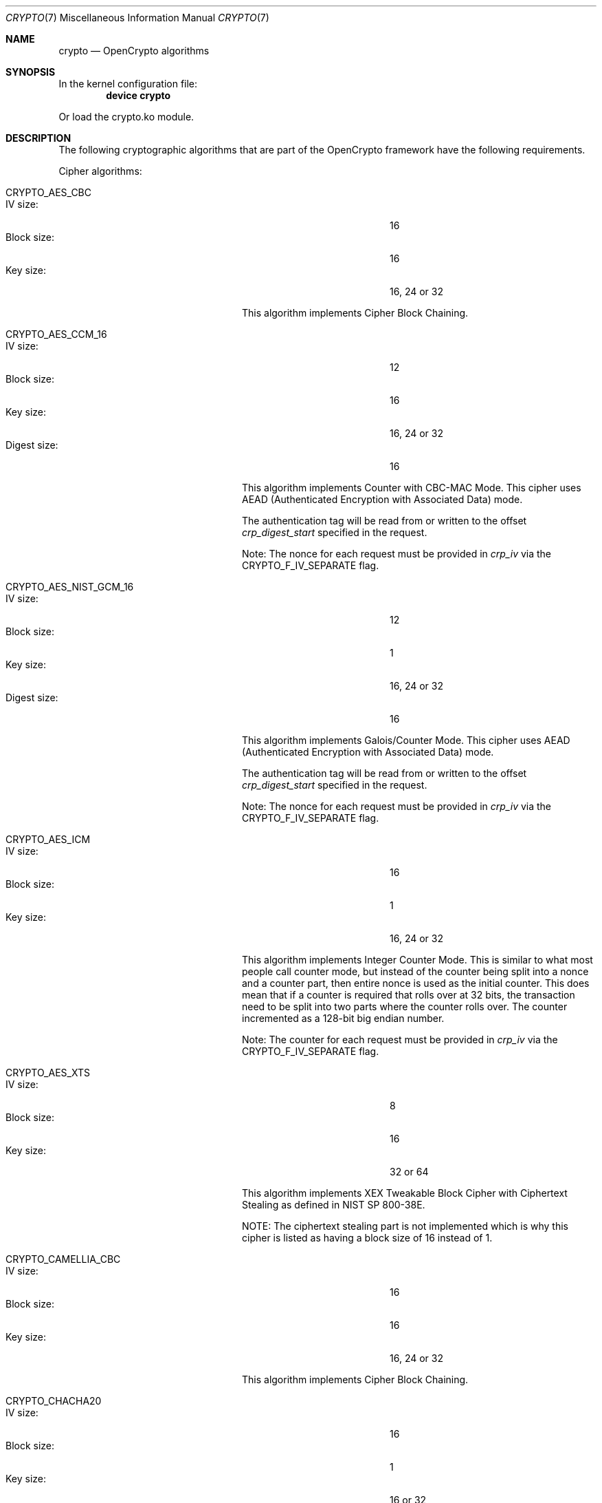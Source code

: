 .\" Copyright (c) 2014 The FreeBSD Foundation
.\" All rights reserved.
.\"
.\" This documentation was written by John-Mark Gurney under
.\" the sponsorship of the FreeBSD Foundation and
.\" Rubicon Communications, LLC (Netgate).
.\" Redistribution and use in source and binary forms, with or without
.\" modification, are permitted provided that the following conditions
.\" are met:
.\" 1.  Redistributions of source code must retain the above copyright
.\"     notice, this list of conditions and the following disclaimer.
.\" 2.  Redistributions in binary form must reproduce the above copyright
.\"     notice, this list of conditions and the following disclaimer in the
.\"     documentation and/or other materials provided with the distribution.
.\"
.\" THIS SOFTWARE IS PROVIDED BY THE AUTHOR AND CONTRIBUTORS ``AS IS'' AND
.\" ANY EXPRESS OR IMPLIED WARRANTIES, INCLUDING, BUT NOT LIMITED TO, THE
.\" IMPLIED WARRANTIES OF MERCHANTABILITY AND FITNESS FOR A PARTICULAR PURPOSE
.\" ARE DISCLAIMED. IN NO EVENT SHALL THE AUTHOR OR CONTRIBUTORS BE LIABLE
.\" FOR ANY DIRECT, INDIRECT, INCIDENTAL, SPECIAL, EXEMPLARY, OR CONSEQUENTIAL
.\" DAMAGES (INCLUDING, BUT NOT LIMITED TO, PROCUREMENT OF SUBSTITUTE GOODS
.\" OR SERVICES; LOSS OF USE, DATA, OR PROFITS; OR BUSINESS INTERRUPTION)
.\" HOWEVER CAUSED AND ON ANY THEORY OF LIABILITY, WHETHER IN CONTRACT, STRICT
.\" LIABILITY, OR TORT (INCLUDING NEGLIGENCE OR OTHERWISE) ARISING IN ANY WAY
.\" OUT OF THE USE OF THIS SOFTWARE, EVEN IF ADVISED OF THE POSSIBILITY OF
.\" SUCH DAMAGE.
.\"
.\" $FreeBSD$
.\"
.Dd June 4, 2020
.Dt CRYPTO 7
.Os
.Sh NAME
.Nm crypto
.Nd OpenCrypto algorithms
.Sh SYNOPSIS
In the kernel configuration file:
.Cd "device crypto"
.Pp
Or load the crypto.ko module.
.Sh DESCRIPTION
The following cryptographic algorithms that are part of the OpenCrypto
framework have the following requirements.
.Pp
Cipher algorithms:
.Bl -tag -width "CRYPTO_AES_NIST_GCM_16"
.It Dv CRYPTO_AES_CBC
.Bl -tag -width "Block size :" -compact -offset indent
.It IV size :
16
.It Block size :
16
.It Key size :
16, 24 or 32
.El
.Pp
This algorithm implements Cipher Block Chaining.
.It Dv CRYPTO_AES_CCM_16
.Bl -tag -width "Block size :" -compact -offset indent
.It IV size :
12
.It Block size :
16
.It Key size :
16, 24 or 32
.It Digest size :
16
.El
.Pp
This algorithm implements Counter with CBC-MAC Mode.
This cipher uses AEAD
.Pq Authenticated Encryption with Associated Data
mode.
.Pp
The authentication tag will be read from or written to the offset
.Va crp_digest_start
specified in the request.
.Pp
Note: The nonce for each request must be provided in
.Fa crp_iv
via the
.Dv CRYPTO_F_IV_SEPARATE
flag.
.It Dv CRYPTO_AES_NIST_GCM_16
.Bl -tag -width "Block size :" -compact -offset indent
.It IV size :
12
.It Block size :
1
.It Key size :
16, 24 or 32
.It Digest size :
16
.El
.Pp
This algorithm implements Galois/Counter Mode.
This cipher uses AEAD
.Pq Authenticated Encryption with Associated Data
mode.
.Pp
The authentication tag will be read from or written to the offset
.Va crp_digest_start
specified in the request.
.Pp
Note: The nonce for each request must be provided in
.Fa crp_iv
via the
.Dv CRYPTO_F_IV_SEPARATE
flag.
.It Dv CRYPTO_AES_ICM
.Bl -tag -width "Block size :" -compact -offset indent
.It IV size :
16
.It Block size :
1
.It Key size :
16, 24 or 32
.El
.Pp
This algorithm implements Integer Counter Mode.
This is similar to what most people call counter mode, but instead of the
counter being split into a nonce and a counter part, then entire nonce is
used as the initial counter.
This does mean that if a counter is required that rolls over at 32 bits,
the transaction need to be split into two parts where the counter rolls over.
The counter incremented as a 128-bit big endian number.
.Pp
Note: The counter for each request must be provided in
.Fa crp_iv
via the
.Dv CRYPTO_F_IV_SEPARATE
flag.
.It Dv CRYPTO_AES_XTS
.Bl -tag -width "Block size :" -compact -offset indent
.It IV size :
8
.It Block size :
16
.It Key size :
32 or 64
.El
.Pp
This algorithm implements XEX Tweakable Block Cipher with Ciphertext Stealing
as defined in NIST SP 800-38E.
.Pp
NOTE: The ciphertext stealing part is not implemented which is why this cipher
is listed as having a block size of 16 instead of 1.
.It Dv CRYPTO_CAMELLIA_CBC
.Bl -tag -width "Block size :" -compact -offset indent
.It IV size :
16
.It Block size :
16
.It Key size :
16, 24 or 32
.El
.Pp
This algorithm implements Cipher Block Chaining.
.It Dv CRYPTO_CHACHA20
.Bl -tag -width "Block size :" -compact -offset indent
.It IV size :
16
.It Block size :
1
.It Key size :
16 or 32
.El
.El
.Sh SEE ALSO
.Xr crypto 4 ,
.Xr crypto 9
.Sh HISTORY
The
.Nm
manpage first appeared in
.Fx 10.1 .
.Sh BUGS
Not all the implemented algorithms are listed.

